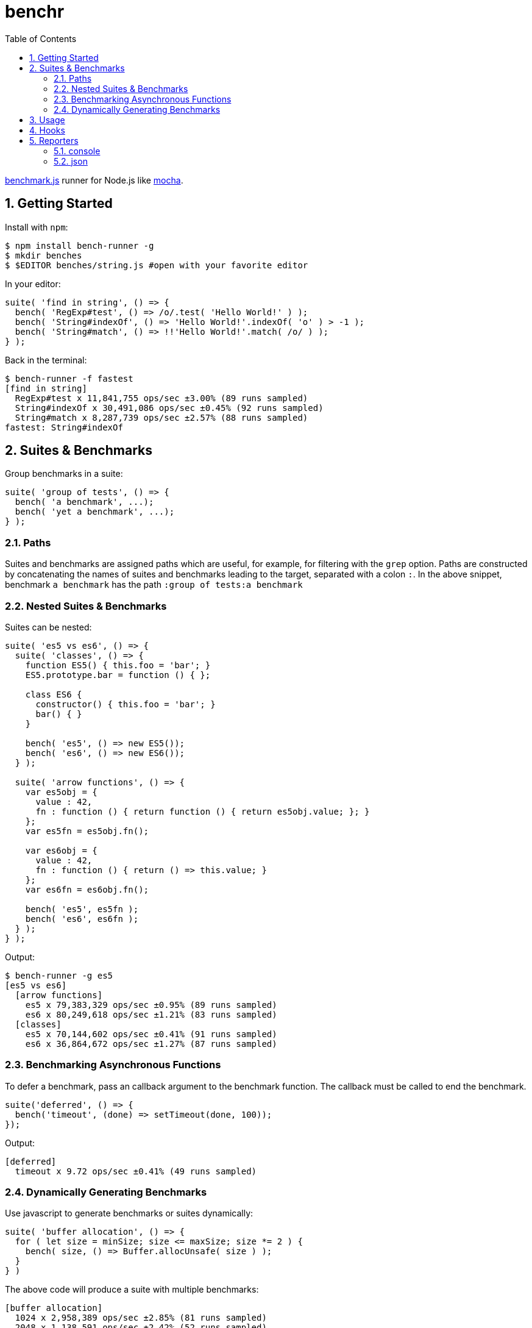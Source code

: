 ifdef::env-github,env-browser[:outfilesuffix: .adoc]
:rootdir: .
:imagesdir: {rootdir}/images
:toclevels: 2
:toc:
:numbered:
:tip-caption: :bulb:
:note-caption: :information_source:
:important-caption: :heavy_exclamation_mark:
:caution-caption: :fire:
:warning-caption: :warning:
endif::[]

= benchr

http://www.benchmarkjs.com[benchmark.js] runner for Node.js like
http://mochajs.org/[mocha].

== Getting Started

Install with `npm`:

[source, bash]
$ npm install bench-runner -g
$ mkdir benches
$ $EDITOR benches/string.js #open with your favorite editor

In your editor:

[source,javascript]
suite( 'find in string', () => {
  bench( 'RegExp#test', () => /o/.test( 'Hello World!' ) );
  bench( 'String#indexOf', () => 'Hello World!'.indexOf( 'o' ) > -1 );
  bench( 'String#match', () => !!'Hello World!'.match( /o/ ) );
} );

Back in the terminal:

[source,bash]
$ bench-runner -f fastest
[find in string]
  RegExp#test x 11,841,755 ops/sec ±3.00% (89 runs sampled)
  String#indexOf x 30,491,086 ops/sec ±0.45% (92 runs sampled)
  String#match x 8,287,739 ops/sec ±2.57% (88 runs sampled)
fastest: String#indexOf


== Suites & Benchmarks
Group benchmarks in a suite:

[source,javascript]
----
suite( 'group of tests', () => {
  bench( 'a benchmark', ...);
  bench( 'yet a benchmark', ...);
} );
----

=== Paths
Suites and benchmarks are assigned paths which are useful, for example, for filtering with the `grep`
option. Paths are constructed by concatenating the names of suites and benchmarks leading to the
target, separated with a colon `:`. In the above snippet, benchmark `a benchmark` has the
path `:group of tests:a benchmark`

=== Nested Suites & Benchmarks

Suites can be nested:

[source,javascript]
----
suite( 'es5 vs es6', () => {
  suite( 'classes', () => {
    function ES5() { this.foo = 'bar'; }
    ES5.prototype.bar = function () { };

    class ES6 {
      constructor() { this.foo = 'bar'; }
      bar() { }
    }

    bench( 'es5', () => new ES5());
    bench( 'es6', () => new ES6());
  } );

  suite( 'arrow functions', () => {
    var es5obj = {
      value : 42,
      fn : function () { return function () { return es5obj.value; }; }
    };
    var es5fn = es5obj.fn();

    var es6obj = {
      value : 42,
      fn : function () { return () => this.value; }
    };
    var es6fn = es6obj.fn();

    bench( 'es5', es5fn );
    bench( 'es6', es6fn );
  } );
} );
----

Output:

[source,bash]
----
$ bench-runner -g es5
[es5 vs es6]
  [arrow functions]
    es5 x 79,383,329 ops/sec ±0.95% (89 runs sampled)
    es6 x 80,249,618 ops/sec ±1.21% (83 runs sampled)
  [classes]
    es5 x 70,144,602 ops/sec ±0.41% (91 runs sampled)
    es6 x 36,864,672 ops/sec ±1.27% (87 runs sampled)
----

=== Benchmarking Asynchronous Functions

To defer a benchmark, pass an callback argument to the benchmark
function. The callback must be called to end the benchmark.

[source,javascript]
----
suite('deferred', () => {
  bench('timeout', (done) => setTimeout(done, 100));
});
----

Output:

[source,bash]
....
[deferred]
  timeout x 9.72 ops/sec ±0.41% (49 runs sampled)
....

=== Dynamically Generating Benchmarks
Use javascript to generate benchmarks or suites dynamically:

[source,javascript]
----
suite( 'buffer allocation', () => {
  for ( let size = minSize; size <= maxSize; size *= 2 ) {
    bench( size, () => Buffer.allocUnsafe( size ) );
  }
} )
----

The above code will produce a suite with multiple benchmarks:

[source,bash]
----
[buffer allocation]
  1024 x 2,958,389 ops/sec ±2.85% (81 runs sampled)
  2048 x 1,138,591 ops/sec ±2.42% (52 runs sampled)
  4096 x 462,223 ops/sec ±2.48% (54 runs sampled)
  8192 x 324,956 ops/sec ±1.56% (44 runs sampled)
  16384 x 199,686 ops/sec ±0.94% (80 runs sampled)
----

== Usage

Run `bench-runner` from the command line. By default, `bench-runner`
looks for `*.js` files under the `benches/` subdirectory.

[source,bash]
----
$ bench-runner [options] [files]
Options:
  -f, --filter      Report filtered (e.g. fastest) benchmark after suite runs
                                   [choices: "fastest", "slowest", "successful"]
  -d, --delay       The delay between test cycles (secs)                [number]
  -x, --maxTime     The maximum time a benchmark is allowed to run before
                    finishing (secs)                                    [number]
  -s, --minSamples  The minimum sample size required to perform statistical
                    analysis                                            [number]
  -n, --minTime     The time needed to reduce the percent uncertainty of
                    measurement to 1% (secs)                            [number]
  -g, --grep        Run only tests matching <pattern>                   [string]
  -p, --platform    Print platform information                         [boolean]
  -t, --test        Do a dry run without executing benchmarks          [boolean]
  --help            Show help                                          [boolean]
  -r, --recursive                                     [boolean] [default: false]
----


.-R, -reporter <name>
The --reporter option allows you to specify the reporter that will be used, defaulting to "console". You may also use third-party reporters installed with `npm install`.

.-g, --grep <pattern>
The --grep option will trigger `bench-runner` to only run tests
whose paths match the given pattern which is internally compiled to a `RegExp`.

In the snippet below:

* "es5" will match only `:compare:classes:es5` and `:compare:arrow functions:es5`,
* "arrow" will match `:compare:arrow functions:es5` and `:compare:arrow functions:es6`

[source,javascript]
----
suite( 'compare', () => {
  suite( 'classes', () => {
    bench( 'es5', () => new ES5());
    bench( 'es6', () => new ES6());
  } );

  suite( 'arrow functions', () => {
    bench( 'es5', es5fn );
    bench( 'es6', es6fn );
  } );
} );
----

.-t, --test
Enables dry-run mode which cycles through the suites and benchmarks selected by
other settings such as `grep` without actually executing the benchmark code.
This mode can be useful to verify the selection by a particular grep filter.

.--delay, --maxTime, --minSamples, --minTime
These options are passed directly to `benchmark.js`



== Hooks

Hooks must be synchronous since they are called by `benchmark.js` which
does not support async hooks at this time. Also, `setup` and`teardown`
are compiled into the test function. Including either may place
restrictions on the scoping/availability of variables in the test
function (see `benchmark.js` docs for more information).

[source,javascript]
----
suite('hooks', function() {

  before(function() {
    // runs before all tests in this suite
  });

  after(function() {
    // runs after all tests in this suite
  });

  beforeEach(function() {
    // runs before each benchmark test function in this suite
  });

  afterEach(function() {
    // runs after each benchmark test function in this suite
  });

  bench('name', {setup: function(){
    //setup is compiled into the test function and runs before each cycle of the test
  }})

  bench('name', {teardown: function(){
    //teardown is compiled into the test function and runs after each cycle of the test
  }}, testFn)

  //benchmarks here...
});
----


== Reporters

=== console
The default reporter. Pretty prints results via `console.log`.

=== json
Outputs a single large JSON object when the tests have completed.

